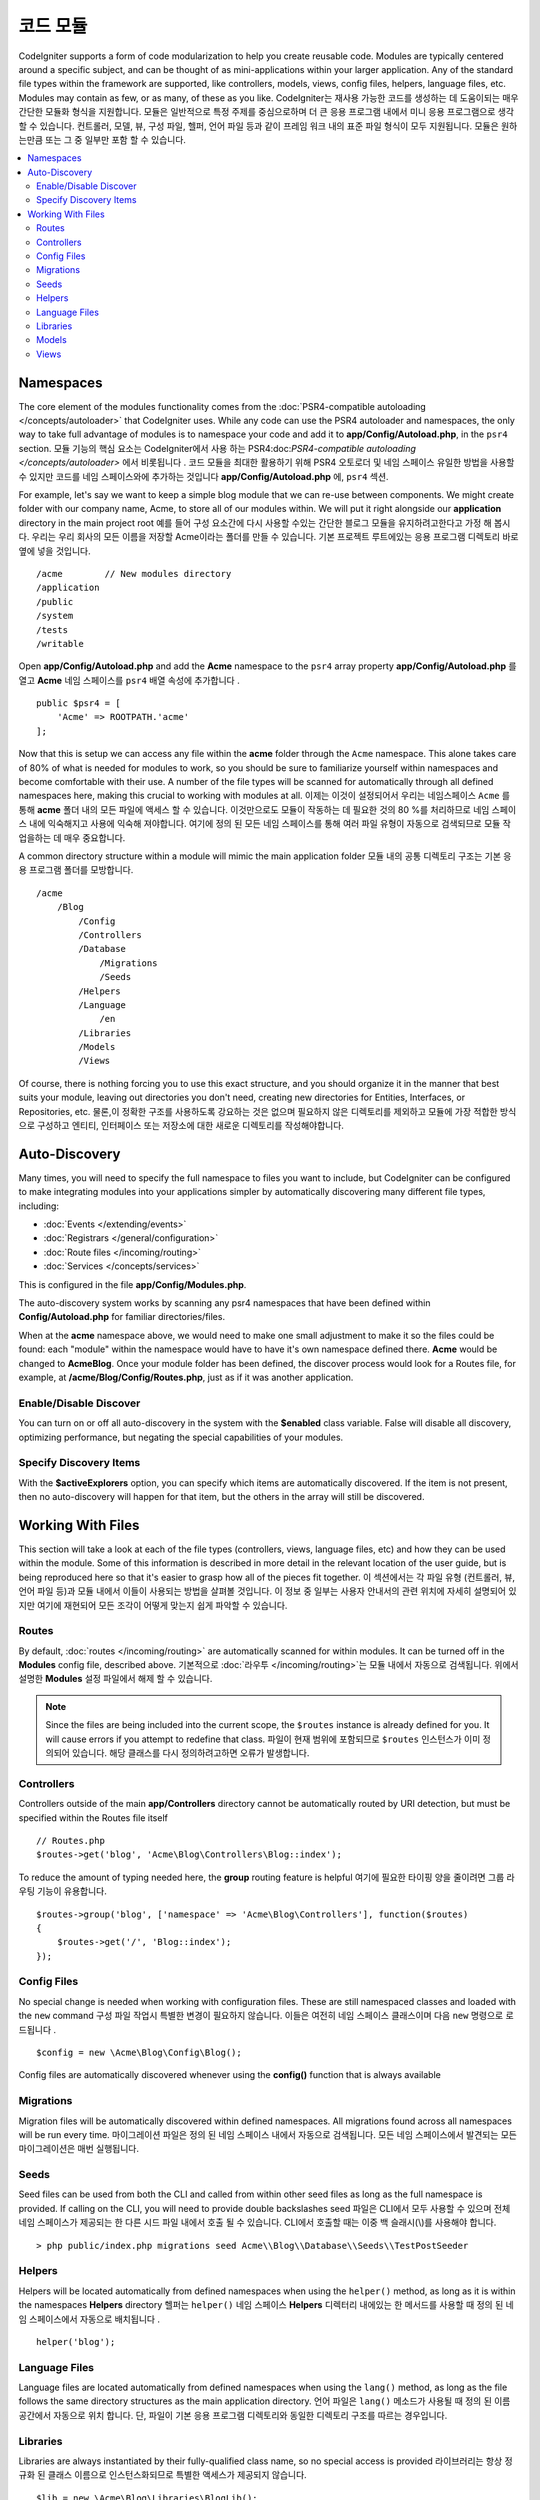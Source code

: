 ############
코드 모듈
############

CodeIgniter supports a form of code modularization to help you create reusable code. Modules are typically
centered around a specific subject, and can be thought of as mini-applications within your larger application. Any
of the standard file types within the framework are supported, like controllers, models, views, config files, helpers,
language files, etc. Modules may contain as few, or as many, of these as you like.
CodeIgniter는 재사용 가능한 코드를 생성하는 데 도움이되는 매우 간단한 모듈화 형식을 지원합니다. 모듈은 일반적으로 특정 주제를 중심으로하며 더 큰 응용 프로그램 내에서 미니 응용 프로그램으로 생각할 수 있습니다. 컨트롤러, 모델, 뷰, 구성 파일, 헬퍼, 언어 파일 등과 같이 프레임 워크 내의 표준 파일 형식이 모두 지원됩니다. 모듈은 원하는만큼 또는 그 중 일부만 포함 할 수 있습니다.

.. contents::
    :local:
    :depth: 2

==========
Namespaces
==========

The core element of the modules functionality comes from the :doc:`PSR4-compatible autoloading </concepts/autoloader>`
that CodeIgniter uses. While any code can use the PSR4 autoloader and namespaces, the only way to take full advantage of
modules is to namespace your code and add it to **app/Config/Autoload.php**, in the ``psr4`` section.
모듈 기능의 핵심 요소는 CodeIgniter에서 사용 하는 PSR4:doc:`PSR4-compatible autoloading </concepts/autoloader>` 에서 비롯됩니다 . 코드 모듈을 최대한 활용하기 위해 PSR4 오토로더 및 네임 스페이스 유일한 방법을 사용할 수 있지만 코드를 네임 스페이스와에 추가하는 것입니다 **app/Config/Autoload.php** 에, ``psr4`` 섹션.

For example, let's say we want to keep a simple blog module that we can re-use between components. We might create
folder with our company name, Acme, to store all of our modules within. We will put it right alongside our **application**
directory in the main project root
예를 들어 구성 요소간에 다시 사용할 수있는 간단한 블로그 모듈을 유지하려고한다고 가정 해 봅시다. 우리는 우리 회사의 모든 이름을 저장할 Acme이라는 폴더를 만들 수 있습니다. 기본 프로젝트 루트에있는 응용 프로그램 디렉토리 바로 옆에 넣을 것입니다.

::

    /acme        // New modules directory
    /application
    /public
    /system
    /tests
    /writable

Open **app/Config/Autoload.php** and add the **Acme** namespace to the ``psr4`` array property
**app/Config/Autoload.php** 를 열고 **Acme** 네임 스페이스를 ``psr4`` 배열 속성에 추가합니다 .

::

    public $psr4 = [
        'Acme' => ROOTPATH.'acme'
    ];

Now that this is setup we can access any file within the **acme** folder through the ``Acme`` namespace. This alone
takes care of 80% of what is needed for modules to work, so you should be sure to familiarize yourself within namespaces
and become comfortable with their use. A number of the file types will be scanned for automatically through all defined
namespaces here, making this crucial to working with modules at all.
이제는 이것이 설정되어서 우리는 네임스페이스 ``Acme`` 를 통해 **acme** 폴더 내의 모든 파일에 액세스 할 수 있습니다. 이것만으로도 모듈이 작동하는 데 필요한 것의 80 %를 처리하므로 네임 스페이스 내에 익숙해지고 사용에 익숙해 져야합니다. 여기에 정의 된 모든 네임 스페이스를 통해 여러 파일 유형이 자동으로 검색되므로 모듈 작업을하는 데 매우 중요합니다.

A common directory structure within a module will mimic the main application folder
모듈 내의 공통 디렉토리 구조는 기본 응용 프로그램 폴더를 모방합니다.

::

    /acme
        /Blog
            /Config
            /Controllers
            /Database
                /Migrations
                /Seeds
            /Helpers
            /Language
                /en
            /Libraries
            /Models
            /Views

Of course, there is nothing forcing you to use this exact structure, and you should organize it in the manner that
best suits your module, leaving out directories you don't need, creating new directories for Entities, Interfaces,
or Repositories, etc.
물론,이 정확한 구조를 사용하도록 강요하는 것은 없으며 필요하지 않은 디렉토리를 제외하고 모듈에 가장 적합한 방식으로 구성하고 엔티티, 인터페이스 또는 저장소에 대한 새로운 디렉토리를 작성해야합니다.

==============
Auto-Discovery
==============

Many times, you will need to specify the full namespace to files you want to include, but CodeIgniter can be
configured to make integrating modules into your applications simpler by automatically discovering many different
file types, including:

- :doc:`Events </extending/events>`
- :doc:`Registrars </general/configuration>`
- :doc:`Route files </incoming/routing>`
- :doc:`Services </concepts/services>`

This is configured in the file **app/Config/Modules.php**.

The auto-discovery system works by scanning any psr4 namespaces that have been defined within **Config/Autoload.php**
for familiar directories/files.

When at the **acme** namespace above, we would need to make one small adjustment to make it so the files could be found:
each "module" within the namespace would have to have it's own namespace defined there. **Acme** would be changed
to **Acme\Blog**. Once  your module folder has been defined, the discover process would look for a Routes file, for example,
at **/acme/Blog/Config/Routes.php**, just as if it was another application.

Enable/Disable Discover
=======================

You can turn on or off all auto-discovery in the system with the **$enabled** class variable. False will disable
all discovery, optimizing performance, but negating the special capabilities of your modules.

Specify Discovery Items
=======================

With the **$activeExplorers** option, you can specify which items are automatically discovered. If the item is not
present, then no auto-discovery will happen for that item, but the others in the array will still be discovered.


==================
Working With Files
==================

This section will take a look at each of the file types (controllers, views, language files, etc) and how they can
be used within the module. Some of this information is described in more detail in the relevant location of the user
guide, but is being reproduced here so that it's easier to grasp how all of the pieces fit together.
이 섹션에서는 각 파일 유형 (컨트롤러, 뷰, 언어 파일 등)과 모듈 내에서 이들이 사용되는 방법을 살펴볼 것입니다. 이 정보 중 일부는 사용자 안내서의 관련 위치에 자세히 설명되어 있지만 여기에 재현되어 모든 조각이 어떻게 맞는지 쉽게 파악할 수 있습니다.

Routes
======

By default, :doc:`routes </incoming/routing>` are automatically scanned for within modules. It can be turned off in
the **Modules** config file, described above.
기본적으로 :doc:`라우투 </incoming/routing>`\ 는 모듈 내에서 자동으로 검색됩니다. 위에서 설명한 **Modules** 설정 파일에서 해제 할 수 있습니다.

.. note:: Since the files are being included into the current scope, the ``$routes`` instance is already defined for you.
    It will cause errors if you attempt to redefine that class.
    파일이 현재 범위에 포함되므로 ``$routes`` 인스턴스가 이미 정의되어 있습니다. 해당 클래스를 다시 정의하려고하면 오류가 발생합니다.

Controllers
===========

Controllers outside of the main **app/Controllers** directory cannot be automatically routed by URI detection,
but must be specified within the Routes file itself

::

    // Routes.php
    $routes->get('blog', 'Acme\Blog\Controllers\Blog::index');

To reduce the amount of typing needed here, the **group** routing feature is helpful
여기에 필요한 타이핑 양을 줄이려면 그룹 라우팅 기능이 유용합니다.

::

    $routes->group('blog', ['namespace' => 'Acme\Blog\Controllers'], function($routes)
    {
        $routes->get('/', 'Blog::index');
    });

Config Files
============

No special change is needed when working with configuration files. These are still namespaced classes and loaded
with the ``new`` command
구성 파일 작업시 특별한 변경이 필요하지 않습니다. 이들은 여전히 네임 스페이스 클래스이며 다음 ``new`` 명령으로 로드됩니다 .

::

    $config = new \Acme\Blog\Config\Blog();

Config files are automatically discovered whenever using the **config()** function that is always available    

Migrations
==========

Migration files will be automatically discovered within defined namespaces. All migrations found across all
namespaces will be run every time.
마이그레이션 파일은 정의 된 네임 스페이스 내에서 자동으로 검색됩니다. 모든 네임 스페이스에서 발견되는 모든 마이그레이션은 매번 실행됩니다.

Seeds
=====

Seed files can be used from both the CLI and called from within other seed files as long as the full namespace
is provided. If calling on the CLI, you will need to provide double backslashes
seed 파일은 CLI에서 모두 사용할 수 있으며 전체 네임 스페이스가 제공되는 한 다른 시드 파일 내에서 호출 될 수 있습니다. CLI에서 호출할 때는 이중 백 슬래시(\\)를 사용해야 합니다.
::

    > php public/index.php migrations seed Acme\\Blog\\Database\\Seeds\\TestPostSeeder

Helpers
=======

Helpers will be located automatically from defined namespaces when using the ``helper()`` method, as long as it
is within the namespaces **Helpers** directory
헬퍼는 ``helper()`` 네임 스페이스 **Helpers** 디렉터리 내에있는 한 메서드를 사용할 때 정의 된 네임 스페이스에서 자동으로 배치됩니다 .

::

    helper('blog');

Language Files
==============

Language files are located automatically from defined namespaces when using the ``lang()`` method, as long as the
file follows the same directory structures as the main application directory.
언어 파일은 ``lang()`` 메소드가 사용될 때 정의 된 이름 공간에서 자동으로 위치 합니다. 단, 파일이 기본 응용 프로그램 디렉토리와 동일한 디렉토리 구조를 따르는 경우입니다.

Libraries
=========

Libraries are always instantiated by their fully-qualified class name, so no special access is provided
라이브러리는 항상 정규화 된 클래스 이름으로 인스턴스화되므로 특별한 액세스가 제공되지 않습니다.

::

    $lib = new \Acme\Blog\Libraries\BlogLib();

Models
======

Models are always instantiated by their fully-qualified class name, so no special access is provided
모델은 항상 정규화 된 클래스 이름으로 인스턴스화되므로 특별한 액세스가 제공되지 않습니다.

::

    $model = new \Acme\Blog\Models\PostModel();

Views
=====

Views can be loaded using the class namespace as described in the :doc:`views </outgoing/views>` documentation
뷰는 :doc:`views </outgoing/views>` 문서에 설명 된대로 클래스 네임 스페이스를 사용하여 로드 할 수있습니다

::

    echo view('Acme\Blog\Views\index');
